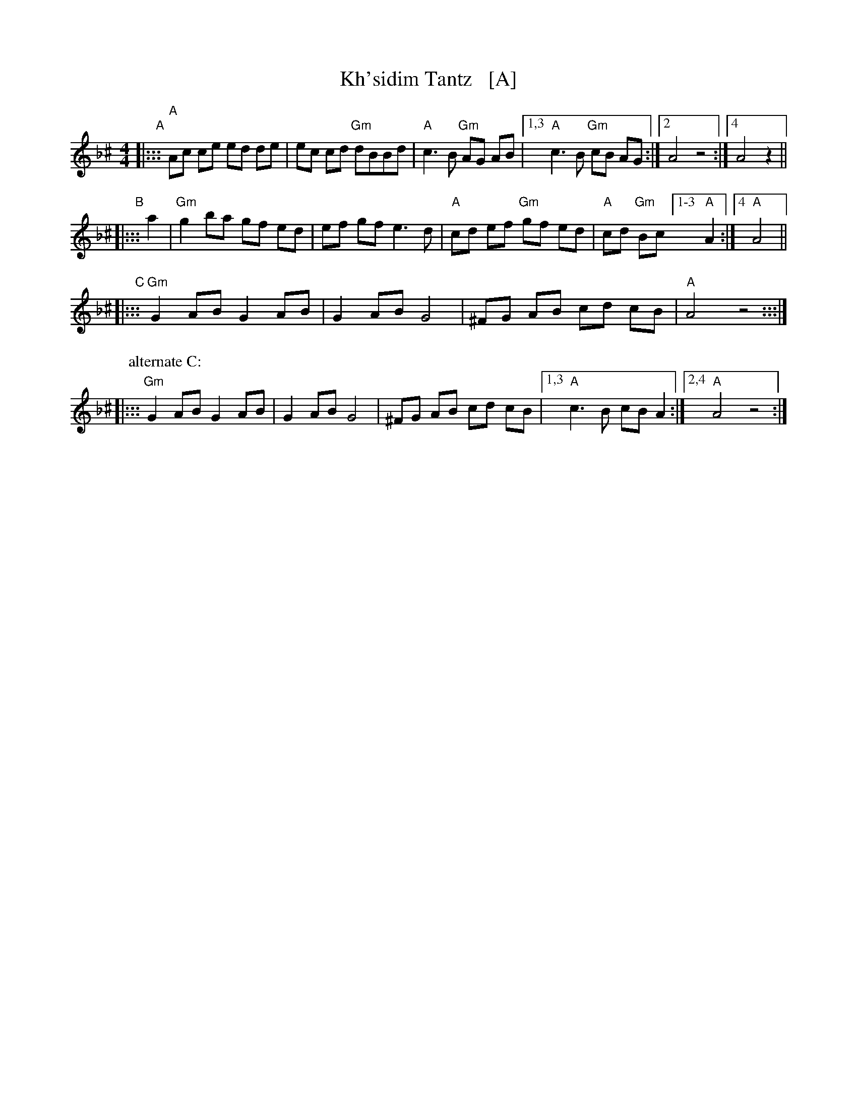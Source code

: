 X: 1
T: Kh'sidim Tantz   [A]
R: khusidl
S: Jon Cannon 2015
Z: 2016 John Chambers <jc:trillian.mit.edu>
L: 1/8
M: 4/4
K: Aphr^c
"A"|:::\
"A"Ac ce ed de | ec cd "Gm"dBBd |\
"A"c3 B "Gm"AG AB |1,3 "A"c3 B "Gm"cB AG :|2 A4 z4 :|4 A4 z2 ||
"B"|::: a2 |\
"Gm"g2 ba gf ed | ef gf e3 d |\
"A"cd ef "Gm"gf ed | "A"cd "Gm"Bc [1-3 "A"A2 :|4 "A"A4 ||
"C"|:::\
"Gm"G2 AB G2AB | G2AB G4 |\
^FG AB cd cB | "A"A4 z4 :::|
P: alternate C:
|:::\
"Gm"G2 AB G2AB | G2AB G4 |\
^FG AB cd cB |1,3 "A"c3 B cB A2 :|2,4 "A"A4 z4 :|
